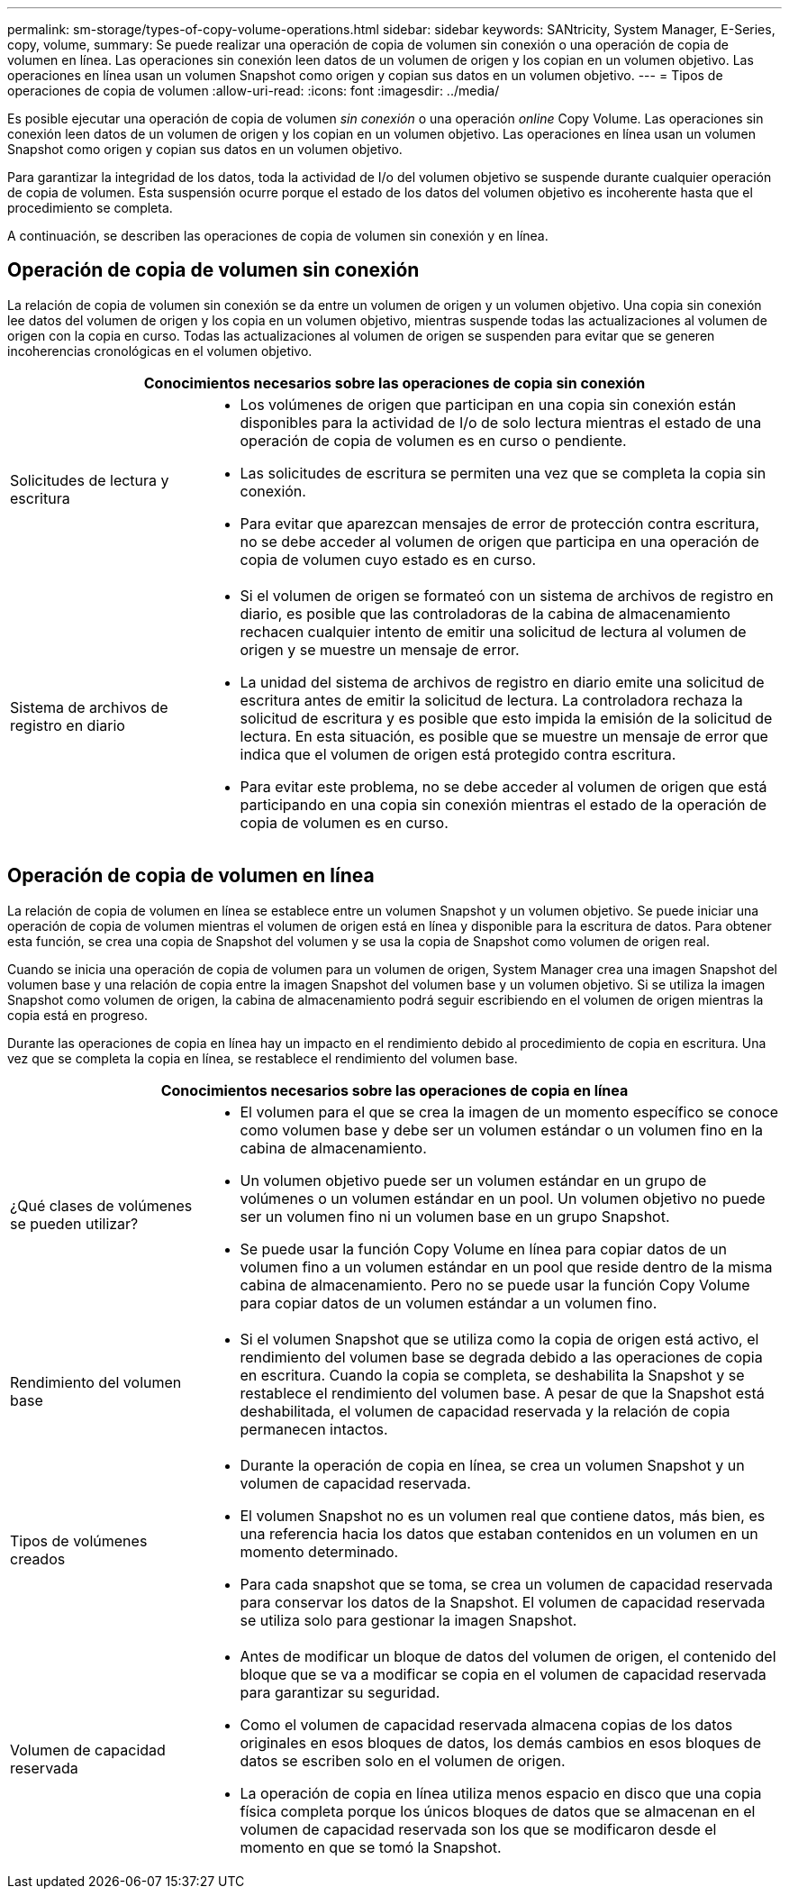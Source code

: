 ---
permalink: sm-storage/types-of-copy-volume-operations.html 
sidebar: sidebar 
keywords: SANtricity, System Manager, E-Series, copy, volume, 
summary: Se puede realizar una operación de copia de volumen sin conexión o una operación de copia de volumen en línea. Las operaciones sin conexión leen datos de un volumen de origen y los copian en un volumen objetivo. Las operaciones en línea usan un volumen Snapshot como origen y copian sus datos en un volumen objetivo. 
---
= Tipos de operaciones de copia de volumen
:allow-uri-read: 
:icons: font
:imagesdir: ../media/


[role="lead"]
Es posible ejecutar una operación de copia de volumen _sin conexión_ o una operación _online_ Copy Volume. Las operaciones sin conexión leen datos de un volumen de origen y los copian en un volumen objetivo. Las operaciones en línea usan un volumen Snapshot como origen y copian sus datos en un volumen objetivo.

Para garantizar la integridad de los datos, toda la actividad de I/o del volumen objetivo se suspende durante cualquier operación de copia de volumen. Esta suspensión ocurre porque el estado de los datos del volumen objetivo es incoherente hasta que el procedimiento se completa.

A continuación, se describen las operaciones de copia de volumen sin conexión y en línea.



== Operación de copia de volumen sin conexión

La relación de copia de volumen sin conexión se da entre un volumen de origen y un volumen objetivo. Una copia sin conexión lee datos del volumen de origen y los copia en un volumen objetivo, mientras suspende todas las actualizaciones al volumen de origen con la copia en curso. Todas las actualizaciones al volumen de origen se suspenden para evitar que se generen incoherencias cronológicas en el volumen objetivo.

[cols="25h,~"]
|===
2+| Conocimientos necesarios sobre las operaciones de copia sin conexión 


 a| 
Solicitudes de lectura y escritura
 a| 
* Los volúmenes de origen que participan en una copia sin conexión están disponibles para la actividad de I/o de solo lectura mientras el estado de una operación de copia de volumen es en curso o pendiente.
* Las solicitudes de escritura se permiten una vez que se completa la copia sin conexión.
* Para evitar que aparezcan mensajes de error de protección contra escritura, no se debe acceder al volumen de origen que participa en una operación de copia de volumen cuyo estado es en curso.




 a| 
Sistema de archivos de registro en diario
 a| 
* Si el volumen de origen se formateó con un sistema de archivos de registro en diario, es posible que las controladoras de la cabina de almacenamiento rechacen cualquier intento de emitir una solicitud de lectura al volumen de origen y se muestre un mensaje de error.
* La unidad del sistema de archivos de registro en diario emite una solicitud de escritura antes de emitir la solicitud de lectura. La controladora rechaza la solicitud de escritura y es posible que esto impida la emisión de la solicitud de lectura. En esta situación, es posible que se muestre un mensaje de error que indica que el volumen de origen está protegido contra escritura.
* Para evitar este problema, no se debe acceder al volumen de origen que está participando en una copia sin conexión mientras el estado de la operación de copia de volumen es en curso.


|===


== Operación de copia de volumen en línea

La relación de copia de volumen en línea se establece entre un volumen Snapshot y un volumen objetivo. Se puede iniciar una operación de copia de volumen mientras el volumen de origen está en línea y disponible para la escritura de datos. Para obtener esta función, se crea una copia de Snapshot del volumen y se usa la copia de Snapshot como volumen de origen real.

Cuando se inicia una operación de copia de volumen para un volumen de origen, System Manager crea una imagen Snapshot del volumen base y una relación de copia entre la imagen Snapshot del volumen base y un volumen objetivo. Si se utiliza la imagen Snapshot como volumen de origen, la cabina de almacenamiento podrá seguir escribiendo en el volumen de origen mientras la copia está en progreso.

Durante las operaciones de copia en línea hay un impacto en el rendimiento debido al procedimiento de copia en escritura. Una vez que se completa la copia en línea, se restablece el rendimiento del volumen base.

[cols="25h,~"]
|===
2+| Conocimientos necesarios sobre las operaciones de copia en línea 


 a| 
¿Qué clases de volúmenes se pueden utilizar?
 a| 
* El volumen para el que se crea la imagen de un momento específico se conoce como volumen base y debe ser un volumen estándar o un volumen fino en la cabina de almacenamiento.
* Un volumen objetivo puede ser un volumen estándar en un grupo de volúmenes o un volumen estándar en un pool. Un volumen objetivo no puede ser un volumen fino ni un volumen base en un grupo Snapshot.
* Se puede usar la función Copy Volume en línea para copiar datos de un volumen fino a un volumen estándar en un pool que reside dentro de la misma cabina de almacenamiento. Pero no se puede usar la función Copy Volume para copiar datos de un volumen estándar a un volumen fino.




 a| 
Rendimiento del volumen base
 a| 
* Si el volumen Snapshot que se utiliza como la copia de origen está activo, el rendimiento del volumen base se degrada debido a las operaciones de copia en escritura. Cuando la copia se completa, se deshabilita la Snapshot y se restablece el rendimiento del volumen base. A pesar de que la Snapshot está deshabilitada, el volumen de capacidad reservada y la relación de copia permanecen intactos.




 a| 
Tipos de volúmenes creados
 a| 
* Durante la operación de copia en línea, se crea un volumen Snapshot y un volumen de capacidad reservada.
* El volumen Snapshot no es un volumen real que contiene datos, más bien, es una referencia hacia los datos que estaban contenidos en un volumen en un momento determinado.
* Para cada snapshot que se toma, se crea un volumen de capacidad reservada para conservar los datos de la Snapshot. El volumen de capacidad reservada se utiliza solo para gestionar la imagen Snapshot.




 a| 
Volumen de capacidad reservada
 a| 
* Antes de modificar un bloque de datos del volumen de origen, el contenido del bloque que se va a modificar se copia en el volumen de capacidad reservada para garantizar su seguridad.
* Como el volumen de capacidad reservada almacena copias de los datos originales en esos bloques de datos, los demás cambios en esos bloques de datos se escriben solo en el volumen de origen.
* La operación de copia en línea utiliza menos espacio en disco que una copia física completa porque los únicos bloques de datos que se almacenan en el volumen de capacidad reservada son los que se modificaron desde el momento en que se tomó la Snapshot.


|===